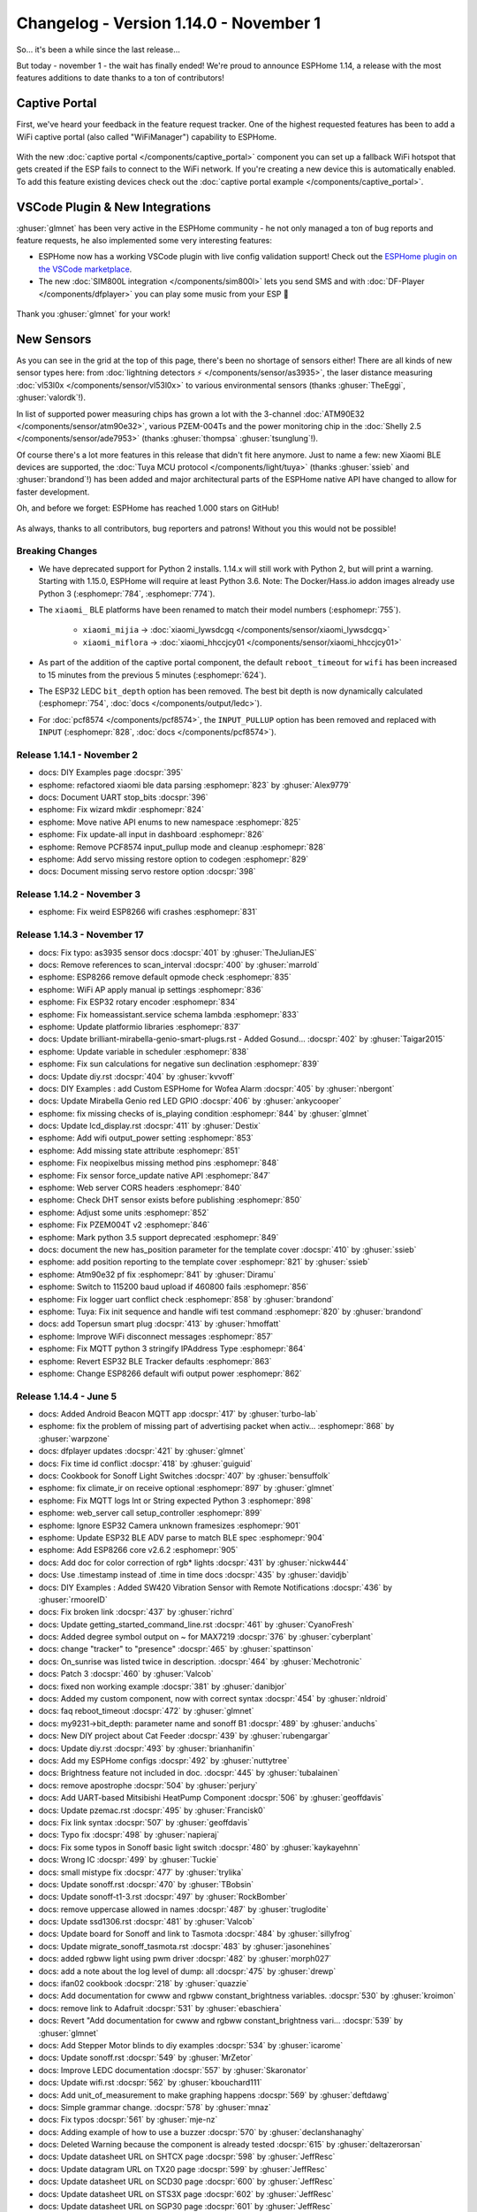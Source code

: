Changelog - Version 1.14.0 - November 1
=======================================

.. seo::
    :description: Changelog for ESPHome version 1.14.0.
    :image: /_static/changelog-1.14.0.png
    :author: Otto Winter
    :author_twitter: @OttoWinter_

.. imgtable::
    :columns: 5

    Captive Portal, components/captive_portal, wifi-strength-alert-outline.svg, dark-invert
    Visual Studio Code Plugin, https://marketplace.visualstudio.com/items?itemName=ESPHome.esphome-vscode, visual-studio-code.svg, dark-invert
    SIM800L, components/sim800l, sim800l.jpg
    DFPlayer, components/dfplayer, dfplayer.svg, dark-invert
    AS3935, components/sensor/as3935, as3935.jpg

    ATM90E32, components/sensor/atm90e32, atm90e32.jpg
    PZEM004T, components/sensor/pzem004t, pzem004t.svg
    PZEM AC, components/sensor/pzemac, pzem-ac.jpg
    PZEM DC, components/sensor/pzemdc, pzem-dc.jpg
    ADE7953, components/sensor/ade7953, ade7953.svg

    SenseAir, components/sensor/senseair, senseair_s8.jpg
    SCD30, components/sensor/scd30, scd30.jpg
    SHTCx, components/sensor/shtcx, shtc3.jpg
    STS3X, components/sensor/sts3x, sts3x.jpg
    SGP30, components/sensor/sgp30, sgp30.jpg

    Tx20, components/sensor/tx20, tx20.jpg
    VL53L0x, components/sensor/vl53l0x, vl53l0x.jpg
    Xiaomi CGG1, components/sensor/xiaomi_ble, xiaomi_cgg1.jpg
    Xiaomi LYWSD02, components/sensor/xiaomi_ble, xiaomi_lywsd02.jpg
    ZyAura, components/sensor/zyaura, zgm053.jpg

    TLC59208F, components/output/tlc59208f, tlc59208f.jpg
    SM16716, components/output/sm16716, sm16716.svg
    Tuya Dimmer, components/light/tuya, brightness-medium.svg, dark-invert
    SSD1325, components/display/ssd1325, ssd1325.jpg
    Yashima IR Remote, components/climate/climate_ir, air-conditioner.svg, dark-invert

    MCP23008 I/O Expander, components/mcp230xx, mcp230xx.svg
    SX1509 I/O Expander, components/sx1509, sx1509.jpg

So... it's been a while since the last release...

But today - november 1 - the wait has finally ended! We're proud to announce ESPHome 1.14,
a release with the most features additions to date thanks to a ton of contributors!

Captive Portal
**************

First, we've heard your feedback in the feature request tracker. One of the highest requested
features has been to add a WiFi captive portal (also called "WiFiManager") capability to ESPHome.

.. figure:: /components/images/captive_portal-ui.png
    :align: center
    :width: 60.0%

With the new :doc:`captive portal </components/captive_portal>` component you can set up a fallback
WiFi hotspot that gets created if the ESP fails to connect to the WiFi network. If you're creating
a new device this is automatically enabled. To add this feature existing devices check out the
:doc:`captive portal example </components/captive_portal>`.

VSCode Plugin & New Integrations
********************************

:ghuser:`glmnet` has been very active in the ESPHome community - he not only managed a ton
of bug reports and feature requests, he also implemented some very interesting features:

- ESPHome now has a working VSCode plugin with live config validation support!
  Check out the `ESPHome plugin on the VSCode marketplace <https://marketplace.visualstudio.com/items?itemName=ESPHome.esphome-vscode>`__.
- The new :doc:`SIM800L integration </components/sim800l>` lets you send SMS and
  with :doc:`DF-Player </components/dfplayer>` you can play some music from your ESP 🎵

.. figure:: images/vscode-validation.png
    :align: center
    :width: 60.0%

Thank you :ghuser:`glmnet` for your work!

New Sensors
***********

As you can see in the grid at the top of this page, there's been no shortage of sensors either!
There are all kinds of new sensor types here: from :doc:`lightning detectors ⚡️ </components/sensor/as3935>`,
the laser distance measuring :doc:`vl53l0x </components/sensor/vl53l0x>` to various environmental
sensors (thanks :ghuser:`TheEggi`, :ghuser:`valordk`!).

In list of supported power measuring chips has grown a lot with the 3-channel :doc:`ATM90E32 </components/sensor/atm90e32>`,
various PZEM-004Ts and the power monitoring chip in the :doc:`Shelly 2.5 </components/sensor/ade7953>`
(thanks :ghuser:`thompsa` :ghuser:`tsunglung`!).

Of course there's a lot more features in this release that didn't fit here anymore.
Just to name a few: new Xiaomi BLE devices are supported, the
:doc:`Tuya MCU protocol </components/light/tuya>` (thanks :ghuser:`ssieb` and :ghuser:`brandond`!) has been added and major
architectural parts of the ESPHome native API have changed to allow for faster
development.

Oh, and before we forget: ESPHome has reached 1.000 stars on GitHub!

.. figure:: images/github-1000-stars.png
    :align: center
    :width: 75.0%

As always, thanks to all contributors, bug reporters and patrons! Without you this would not
be possible!

Breaking Changes
----------------

- We have deprecated support for Python 2 installs. 1.14.x will still work with Python 2,
  but will print a warning. Starting with 1.15.0, ESPHome will require at least Python 3.6.
  Note: The Docker/Hass.io addon images already use Python 3 (:esphomepr:`784`, :esphomepr:`774`).

- The ``xiaomi_`` BLE platforms have been renamed to match their model numbers (:esphomepr:`755`).

   - ``xiaomi_mijia`` -> :doc:`xiaomi_lywsdcgq </components/sensor/xiaomi_lywsdcgq>`
   - ``xiaomi_miflora`` -> :doc:`xiaomi_hhccjcy01 </components/sensor/xiaomi_hhccjcy01>`

- As part of the addition of the captive portal component, the default ``reboot_timeout`` for
  ``wifi`` has been increased to 15 minutes from the previous 5 minutes (:esphomepr:`624`).

- The ESP32 LEDC ``bit_depth`` option has been removed. The best bit depth is now dynamically
  calculated (:esphomepr:`754`, :doc:`docs </components/output/ledc>`).

- For :doc:`pcf8574 </components/pcf8574>`, the ``INPUT_PULLUP`` option has been removed and replaced
  with ``INPUT`` (:esphomepr:`828`, :doc:`docs </components/pcf8574>`).

Release 1.14.1 - November 2
---------------------------

- docs: DIY Examples page :docspr:`395`
- esphome: refactored xiaomi ble data parsing :esphomepr:`823` by :ghuser:`Alex9779`
- docs: Document UART stop_bits :docspr:`396`
- esphome: Fix wizard mkdir :esphomepr:`824`
- esphome: Move native API enums to new namespace :esphomepr:`825`
- esphome: Fix update-all input in dashboard :esphomepr:`826`
- esphome: Remove PCF8574 input_pullup mode and cleanup :esphomepr:`828`
- esphome: Add servo missing restore option to codegen :esphomepr:`829`
- docs: Document missing servo restore option :docspr:`398`

Release 1.14.2 - November 3
---------------------------

- esphome: Fix weird ESP8266 wifi crashes :esphomepr:`831`

Release 1.14.3 - November 17
----------------------------

- docs: Fix typo: as3935 sensor docs :docspr:`401` by :ghuser:`TheJulianJES`
- docs: Remove references to scan_interval :docspr:`400` by :ghuser:`marrold`
- esphome: ESP8266 remove default opmode check :esphomepr:`835`
- esphome: WiFi AP apply manual ip settings :esphomepr:`836`
- esphome: Fix ESP32 rotary encoder :esphomepr:`834`
- esphome: Fix homeassistant.service schema lambda :esphomepr:`833`
- esphome: Update platformio libraries :esphomepr:`837`
- docs: Update brilliant-mirabella-genio-smart-plugs.rst - Added Gosund… :docspr:`402` by :ghuser:`Taigar2015`
- esphome: Update variable in scheduler :esphomepr:`838`
- esphome: Fix sun calculations for negative sun declination :esphomepr:`839`
- docs: Update diy.rst :docspr:`404` by :ghuser:`kvvoff`
- docs: DIY Examples : add Custom ESPHome for Wofea Alarm :docspr:`405` by :ghuser:`nbergont`
- docs: Update Mirabella Genio red LED GPIO :docspr:`406` by :ghuser:`ankycooper`
- esphome: fix missing checks of is_playing condition :esphomepr:`844` by :ghuser:`glmnet`
- docs: Update lcd_display.rst :docspr:`411` by :ghuser:`Destix`
- esphome: Add wifi output_power setting :esphomepr:`853`
- esphome: Add missing state attribute :esphomepr:`851`
- esphome: Fix neopixelbus missing method pins :esphomepr:`848`
- esphome: Fix sensor force_update native API :esphomepr:`847`
- esphome: Web server CORS headers :esphomepr:`840`
- esphome: Check DHT sensor exists before publishing :esphomepr:`850`
- esphome: Adjust some units :esphomepr:`852`
- esphome: Fix PZEM004T v2 :esphomepr:`846`
- esphome: Mark python 3.5 support deprecated :esphomepr:`849`
- docs: document the new has_position parameter for the template cover :docspr:`410` by :ghuser:`ssieb`
- esphome: add position reporting to the template cover :esphomepr:`821` by :ghuser:`ssieb`
- esphome: Atm90e32 pf fix :esphomepr:`841` by :ghuser:`Diramu`
- esphome: Switch to 115200 baud upload if 460800 fails :esphomepr:`856`
- esphome: Fix logger uart conflict check :esphomepr:`858` by :ghuser:`brandond`
- esphome: Tuya: Fix init sequence and handle wifi test command :esphomepr:`820` by :ghuser:`brandond`
- docs: add Topersun smart plug :docspr:`413` by :ghuser:`hmoffatt`
- esphome: Improve WiFi disconnect messages :esphomepr:`857`
- esphome: Fix MQTT python 3 stringify IPAddress Type :esphomepr:`864`
- esphome: Revert ESP32 BLE Tracker defaults :esphomepr:`863`
- esphome: Change ESP8266 default wifi output power :esphomepr:`862`

Release 1.14.4 - June 5
-----------------------

- docs: Added Android Beacon MQTT app :docspr:`417` by :ghuser:`turbo-lab`
- esphome: fix the problem of missing part of advertising packet when activ… :esphomepr:`868` by :ghuser:`warpzone`
- docs: dfplayer updates :docspr:`421` by :ghuser:`glmnet`
- docs: Fix time id conflict :docspr:`418` by :ghuser:`guiguid`
- docs: Cookbook for Sonoff Light Switches :docspr:`407` by :ghuser:`bensuffolk`
- esphome: fix climate_ir on receive optional :esphomepr:`897` by :ghuser:`glmnet`
- esphome: Fix MQTT logs Int or String expected Python 3 :esphomepr:`898`
- esphome: web_server call setup_controller :esphomepr:`899`
- esphome: Ignore ESP32 Camera unknown framesizes :esphomepr:`901`
- esphome: Update ESP32 BLE ADV parse to match BLE spec :esphomepr:`904`
- esphome: Add ESP8266 core v2.6.2 :esphomepr:`905`
- docs: Add doc for color correction of rgb* lights :docspr:`431` by :ghuser:`nickw444`
- docs: Use .timestamp instead of .time in time docs :docspr:`435` by :ghuser:`davidjb`
- docs: DIY Examples : Added SW420 Vibration Sensor with Remote Notifications :docspr:`436` by :ghuser:`rmooreID`
- docs: Fix broken link :docspr:`437` by :ghuser:`richrd`
- docs: Update getting_started_command_line.rst :docspr:`461` by :ghuser:`CyanoFresh`
- docs: Added degree symbol output on ~ for MAX7219 :docspr:`376` by :ghuser:`cyberplant`
- docs: change "tracker" to "presence" :docspr:`465` by :ghuser:`spattinson`
- docs: On_sunrise was listed twice in description. :docspr:`464` by :ghuser:`Mechotronic`
- docs: Patch 3 :docspr:`460` by :ghuser:`Valcob`
- docs: fixed non working example :docspr:`381` by :ghuser:`danibjor`
- docs: Added my custom component, now with correct syntax :docspr:`454` by :ghuser:`nldroid`
- docs: faq reboot_timeout :docspr:`472` by :ghuser:`glmnet`
- docs: my9231->bit_depth: parameter name and sonoff B1 :docspr:`489` by :ghuser:`anduchs`
- docs: New DIY project about Cat Feeder :docspr:`439` by :ghuser:`rubengargar`
- docs: Update diy.rst :docspr:`493` by :ghuser:`brianhanifin`
- docs: Add my ESPHome configs :docspr:`492` by :ghuser:`nuttytree`
- docs: Brightness feature not included in doc. :docspr:`445` by :ghuser:`tubalainen`
- docs: remove apostrophe :docspr:`504` by :ghuser:`perjury`
- docs: Add UART-based Mitsibishi HeatPump Component :docspr:`506` by :ghuser:`geoffdavis`
- docs: Update pzemac.rst :docspr:`495` by :ghuser:`Francisk0`
- docs: Fix link syntax :docspr:`507` by :ghuser:`geoffdavis`
- docs: Typo fix :docspr:`498` by :ghuser:`napieraj`
- docs: Fix some typos in Sonoff basic light switch :docspr:`480` by :ghuser:`kaykayehnn`
- docs: Wrong IC :docspr:`499` by :ghuser:`Tuckie`
- docs: small mistype fix :docspr:`477` by :ghuser:`trylika`
- docs: Update sonoff.rst :docspr:`470` by :ghuser:`TBobsin`
- docs: Update sonoff-t1-3.rst :docspr:`497` by :ghuser:`RockBomber`
- docs: remove uppercase allowed in names :docspr:`487` by :ghuser:`truglodite`
- docs: Update ssd1306.rst :docspr:`481` by :ghuser:`Valcob`
- docs: Update board for Sonoff and link to Tasmota :docspr:`484` by :ghuser:`sillyfrog`
- docs: Update migrate_sonoff_tasmota.rst :docspr:`483` by :ghuser:`jasonehines`
- docs: added rgbww light using pwm driver :docspr:`482` by :ghuser:`morph027`
- docs: add a note about the log level of dump: all :docspr:`475` by :ghuser:`drewp`
- docs: ifan02 cookbook :docspr:`218` by :ghuser:`quazzie`
- docs: Add documentation for cwww and rgbww constant_brightness variables. :docspr:`530` by :ghuser:`kroimon`
- docs: remove link to Adafruit :docspr:`531` by :ghuser:`ebaschiera`
- docs: Revert "Add documentation for cwww and rgbww constant_brightness vari… :docspr:`539` by :ghuser:`glmnet`
- docs: Add Stepper Motor blinds to diy examples :docspr:`534` by :ghuser:`icarome`
- docs: Update sonoff.rst :docspr:`549` by :ghuser:`MrZetor`
- docs: Improve LEDC documentation :docspr:`557` by :ghuser:`Skaronator`
- docs: Update wifi.rst :docspr:`562` by :ghuser:`kbouchard111`
- docs: Add unit_of_measurement to make graphing happens :docspr:`569` by :ghuser:`deftdawg`
- docs: Simple grammar change. :docspr:`578` by :ghuser:`mnaz`
- docs: Fix typos :docspr:`561` by :ghuser:`mje-nz`
- docs: Adding example of how to use a buzzer :docspr:`570` by :ghuser:`declanshanaghy`
- docs: Deleted Warning because the component is already tested :docspr:`615` by :ghuser:`deltazerorsan`
- docs: Update datasheet URL on SHTCX page :docspr:`598` by :ghuser:`JeffResc`
- docs: Update datagram URL on TX20 page :docspr:`599` by :ghuser:`JeffResc`
- docs: Update datasheet URL on SCD30 page :docspr:`600` by :ghuser:`JeffResc`
- docs: Update datasheet URL on STS3X page :docspr:`602` by :ghuser:`JeffResc`
- docs: Update datasheet URL on SGP30 page :docspr:`601` by :ghuser:`JeffResc`
- docs: Update Home Assistant custom component URL on contributing guide page :docspr:`603` by :ghuser:`JeffResc`
- docs: Update WaveShare E-Paper URL on WaveShare E-Paper page :docspr:`597` by :ghuser:`JeffResc`
- docs: Fix copy/paste error :docspr:`574` by :ghuser:`mniess`
- docs: Update pulse_counter.rst :docspr:`609` by :ghuser:`m1ch`
- docs: Add smart intercom blogpost :docspr:`621` by :ghuser:`frog32`
- docs: Minor spelling :docspr:`622` by :ghuser:`AalianKhan`
- docs: Added NEO Coolcam :docspr:`496` by :ghuser:`nldroid`
- docs: pzemac energy support :docspr:`514` by :ghuser:`rradar`
- docs: Revert "pzemac energy support" :docspr:`623` by :ghuser:`glmnet`
- docs: Changed miflora platforms :docspr:`586` by :ghuser:`Guyohms`
- docs: Update docs to reflect ssd1327 support :docspr:`500` by :ghuser:`igg`
- docs: Typo: NEC -> Sony :docspr:`624` by :ghuser:`gitolicious`
- docs: Not every nodeMCU board supports 12V :docspr:`626` by :ghuser:`Laess3r`
- docs: Revert "Update docs to reflect ssd1327 support" :docspr:`634` by :ghuser:`glmnet`

Notable Changes & New Features
------------------------------

- Dashboard Interface: Add an "Update all" button (:esphomepr:`615`).
- Uploads over USB are now about 4 times faster (:esphomepr:`761`).
- `ESPHome-Flasher v1.2.0 <https://github.com/esphome/esphome-flasher/releases/tag/v1.2.0>`__ has been
  released with fixes for ESP32s and faster uploads.
- All :doc:`native API </components/api>` communication stubs are now automatically
  generated using automated scripts. This is a big step towards making the API more flexible, for
  example cross-device communication (:esphomepr:`633`).
- New class :apiclass:`api::CustomAPIDevice` to declare user-defined services straight from custom components.
  See the updated :doc:`custom component guide </custom/custom_component>`.
- :ref:`Sensors <config-sensor>` have a new ``force_update`` option (:esphomepr:`783`).
- Add GPIO Switch :ref:`interlock_wait_time <switch-gpio-interlocking>` (:esphomepr:`777`).
- Add a configurable priority for WiFi network selection (:esphomepr:`658`, :doc:`docs </components/wifi>`).
- Add :ref:`script.wait <script-wait_action>` action (:esphomepr:`778`).
- Dashboard Interface: Add an interface for editing ``secrets.yaml`` (:esphomepr:`672` by :ghuser:`Anonym-tsk`).
- Dashboard Interface: Authorization by username and password for non-Hass.io installs
  (:esphomepr:`668` by :ghuser:`Anonym-tsk`).
- Dashboard Interface: The material icons font is now shipped with ESPHome
  (:esphomepr:`703` by :ghuser:`Anonym-tsk`).
- Add :ref:`output.ledc.set_frequency <output-ledc-set_frequency_action>` action (:esphomepr:`754`).
- Changing from an effect to a static color for addressable light now
  has per-LED transitions (:esphomepr:`750`).
- Add :ref:`rotary_encoder.set_value <sensor-rotary_encoder-set_value_action>` action (:esphomepr:`747`).
- You can now specify per-device descriptions in the dashboard interface
  (:esphomepr:`707` by :ghuser:`Anonym-tsk`, :doc:`docs </components/esphome>`).
- The :doc:`SPI bus </components/spi>` now sends data over the hardware SPI bus if possible.
  This can result in significant speedups for displays (:esphomepr:`623`).
- Add ``delayed_on_off`` binary_sensor filter (:esphomepr:`700` by :ghuser:`kepten`,
  :ref:`docs <sensor-filters>`).
- Implement ``median`` sensor filter (:esphomepr:`697` by :ghuser:`jvanderneutstulen`,
  :ref:`docs <sensor-filters>`).
- A function scheduler now handles all of ESPHome's timeout/interval calls, replacing the
  previous per-component implementation (:esphomepr:`609`).
- Add support for calibrating MH-Z19 sensors (:esphomepr:`683` by :ghuser:`Anonym-tsk`, :doc:`docs </components/sensor/mhz19>`).
- Add BLE scan parameters for improving BLE detection percentage
  (:esphomepr:`769`, :doc:`docs </components/esp32_ble_tracker>`).
- Add configurable ignore bits to rc_switch_raw codes (:esphomepr:`650` by :ghuser:`mtl010957`,
  :doc:`docs </components/remote_receiver>`).
- New ``restore`` option has been added to :doc:`servos </components/servo>` (:esphomepr:`829`).
- Add IR receiver support for coolix climate devices (:esphomepr:`645` by :ghuser:`glmnet`, :doc:`docs </components/climate/climate_ir>`).
- Add :ref:`calibrate_polynomial <sensor-calibrate_polynomial>` sensor filter (:esphomepr:`642`).
- Allow setting the initial mode of HLW8012 sensors (:esphomepr:`611` by :ghuser:`brandond`, :doc:`docs </components/sensor/hlw8012>`).
- Add tilt actions to :doc:`template cover </components/cover/template>` (:esphomepr:`577` by :ghuser:`mtl010957`).
- Add backlight handling for lcd_pcf8574 (:esphomepr:`573` by :ghuser:`adarazs`, :doc:`docs </components/display/lcd_display>`).

All changes
-----------

- esphome: CLI show version better :esphomepr:`581`
- esphome: SM16716 support :esphomepr:`541`
- docs: Add documentation for SM16716 output component. :docspr:`217` by :ghuser:`kll`
- docs: Document the backlight control for lcd_pcf8574 :docspr:`261` by :ghuser:`adarazs`
- esphome: Add backlight handling for lcd_pcf8574 :esphomepr:`573` by :ghuser:`adarazs` (new-feature)
- esphome: clear and disable editor while fetching contents :esphomepr:`603` by :ghuser:`gitolicious`
- esphome: Scan length for AddressableScanEffect :esphomepr:`608` by :ghuser:`majorpeter` (new-feature)
- docs: Scaneffectlength :docspr:`264` by :ghuser:`majorpeter`
- esphome: Fix ForCondition time duration check :esphomepr:`610` by :ghuser:`ptatrai` (cherry-picked)
- esphome: DHT22 ignore invalid values :esphomepr:`614` (cherry-picked)
- esphome: Template Cover don't auto-set current_operation :esphomepr:`612` (cherry-picked)
- esphome: Fix Hass.io addon SSL :esphomepr:`613` (cherry-picked)
- esphome: Fix remote_receiver always shows sony :esphomepr:`617` (cherry-picked)
- esphome: Make ForCondition a component :esphomepr:`616` (cherry-picked)
- esphome: Update docker base image to 1.8.0 :esphomepr:`618` (cherry-picked)
- esphome: Fix integration sensor, add test :esphomepr:`619` (cherry-picked)
- esphome: Fix sun default elevation :esphomepr:`620` (cherry-picked)
- esphome: Allow setting the initial mode of HLW8012 sensors :esphomepr:`611` by :ghuser:`brandond` (new-feature)
- docs: Allow setting the initial mode of HLW8012 sensors :docspr:`268` by :ghuser:`brandond`
- esphome: Add more efficient SPI implementation :esphomepr:`622`
- esphome: Allow id() syntax for custom code :esphomepr:`621`
- esphome: Dashboard Update all button :esphomepr:`615` (new-feature)
- esphome: Add central function scheduler :esphomepr:`609`
- esphome: Update base image to 1.8.3 :esphomepr:`625` (cherry-picked)
- esphome: Fix status binary sensor for MQTT :esphomepr:`628` (cherry-picked)
- esphome: Work around ESP32 BLE issue :esphomepr:`626` (cherry-picked)
- esphome: Work around ESP32 core WiFi Bug :esphomepr:`627` (cherry-picked)
- esphome: Add HW SPI support :esphomepr:`623` (new-feature)
- esphome: Captive Portal :esphomepr:`624` (breaking-change)
- esphome: Fix ESP32 RCSwitch Dump Stack Smash Protection :esphomepr:`636` (cherry-picked)
- esphome: Fix russia timezone detection :esphomepr:`637` (cherry-picked)
- esphome: Fix globals.set :esphomepr:`635` (cherry-picked)
- esphome: Fix version.h file :esphomepr:`630` (cherry-picked)
- esphome: Fix remote_receiver raw binary sensor :esphomepr:`639` (cherry-picked)
- esphome: Re-add CustomMQTTDevice class :esphomepr:`640` (cherry-picked)
- esphome: Yashima climate new component :esphomepr:`634` by :ghuser:`diraimondo`
- docs: Add Yashima Climate component docs :docspr:`275` by :ghuser:`diraimondo`
- esphome: Fix home assistant binary sensor initial state :esphomepr:`632` by :ghuser:`glmnet`
- esphome: Atmel M90E32AS Energy Metering IC. Found in CircuitSetup 2chan and 6chan energy meterss :esphomepr:`629` by :ghuser:`thompsa`
- docs: Add docs for atm90e32 sensor :docspr:`271` by :ghuser:`thompsa`
- esphome: Add set_threshold and get_value methods to ESP32TouchBinarySensor. :esphomepr:`631` by :ghuser:`rnauber`
- esphome: Make logger string memory usage more efficient :esphomepr:`641`
- docs: Add SIM800L docs :docspr:`257` by :ghuser:`glmnet`
- esphome: SMS Sender / Receiver :esphomepr:`522` by :ghuser:`glmnet`
- esphome: Create Protobuf Plugin for automatically generating native API stubs :esphomepr:`633`
- esphome: Template tilt cover :esphomepr:`577` by :ghuser:`mtl010957` (new-feature)
- esphome: Provide the lights current color to the addressable_lambda_effect. :esphomepr:`646` by :ghuser:`rnauber`
- docs: Update sun.rst :docspr:`278` by :ghuser:`pove`
- esphome: Fixed rc_switch dump off by one bit :esphomepr:`652` by :ghuser:`mtl010957`
- esphome: Adding ignore bits to narrow compare of received codes :esphomepr:`650` by :ghuser:`mtl010957` (new-feature)
- esphome: Fix remote_transmitter wait time unit :esphomepr:`654`
- esphome: Update dependencies :esphomepr:`653`
- esphome: CT Clamp ADS1115 Improvements :esphomepr:`647`
- esphome: Add calibrate_polynomial sensor filter :esphomepr:`642` (new-feature)
- esphome: WIP: ESP8266 work on connection issues :esphomepr:`648`
- docs: Added docs for ignore bit setting on rc_switch_raw and fixed ref links :docspr:`279` by :ghuser:`mtl010957`
- docs: Absolute humidity calculation description :docspr:`283` by :ghuser:`tomlut`
- docs: ZyAura CO2 / Temperature / Humidity Sensor :docspr:`281` by :ghuser:`Anonym-tsk`
- esphome: ZyAura CO2 / Temperature / Humidity Sensor :esphomepr:`656` by :ghuser:`Anonym-tsk`
- esphome: Fix deep sleep on_shutdown hooks :esphomepr:`660`
- esphome: ESP32 Use NVS directly :esphomepr:`659`
- docs: Added TX20/TX23 sensor documentation :docspr:`150` by :ghuser:`TheEggi`
- esphome: added tx20 wind speed sensor :esphomepr:`275` by :ghuser:`TheEggi`
- docs: Added docs for tilt capability in template cover :docspr:`260` by :ghuser:`mtl010957`
- docs: Add description next to title :docspr:`227` by :ghuser:`jjok`
- esphome: WiFi networks priority :esphomepr:`658` (new-feature)
- esphome: Change ESP32 default power_save_mode to light :esphomepr:`661`
- docs: Added TTGO T-Journal :docspr:`289` by :ghuser:`bwente`
- docs: Updated confusing deep_sleep.prevent documentation :docspr:`287` by :ghuser:`ofalvai`
- docs: Fix typo in transmit_sony documentation :docspr:`299` by :ghuser:`davericher`
- esphome: Restore sending "None" effect type :esphomepr:`667` by :ghuser:`tribut`
- esphome: fix missing schedule call :esphomepr:`690` by :ghuser:`glmnet`
- docs: Update logger.rst :docspr:`313` by :ghuser:`srg74`
- esphome: Remove double publish_state in ultrasonic sensor :esphomepr:`696` by :ghuser:`brandond`
- esphome: Local Material Icons :esphomepr:`703` by :ghuser:`Anonym-tsk`
- esphome: Corrected ESP32 hardware UART pins :esphomepr:`701` by :ghuser:`jwozny`
- esphome: Fix mqtt_text_sensor to honor unique_id when set. :esphomepr:`698` by :ghuser:`middelink`
- docs: Minor changes to the setup steps :docspr:`327` by :ghuser:`fabaff`
- esphome: Fix duplicate set_update_interval() calls on same component :esphomepr:`693` by :ghuser:`middelink`
- esphome: MH-Z19 calibration support :esphomepr:`683` by :ghuser:`Anonym-tsk` (new-feature)
- esphome: Implement median filter :esphomepr:`697` by :ghuser:`jvanderneutstulen` (new-feature)
- docs: Median filter :docspr:`319` by :ghuser:`jvanderneutstulen`
- docs: MH-Z19 calibration support :docspr:`312` by :ghuser:`Anonym-tsk`
- docs: Update names :docspr:`326` by :ghuser:`fabaff`
- docs: Fix header level :docspr:`325` by :ghuser:`fabaff`
- docs: 7.50in waveshare e-paper works :docspr:`321` by :ghuser:`rafl`
- docs: Fix api.proto url :docspr:`310` by :ghuser:`pstuifzand`
- esphome: add xiaomi BLE Thermometer lywsd02 model support :esphomepr:`664` by :ghuser:`junnikokuki`
- docs: Add Sonoff Mini  to 'Generic Sonoff' page :docspr:`320` by :ghuser:`Infinitte`
- esphome: Fix GPS time source. :esphomepr:`704`
- docs: Add configuration example for TTGO T-Camera v1.7 :docspr:`318` by :ghuser:`erichiller`
- esphome: License for Material Design Icons :esphomepr:`708` by :ghuser:`Anonym-tsk`
- docs: LYWSD02  :docspr:`292` by :ghuser:`G1K`
- esphome: add time based cover, has built in endstop :esphomepr:`665` by :ghuser:`glmnet` (new-feature)
- esphome: Add delayed_on_off binary_sensor filter :esphomepr:`700` by :ghuser:`kepten` (new-feature)
- docs: Add doc for delayed_on_off binary_sensor filter :docspr:`324` by :ghuser:`kepten`
- esphome: fix wifi info :esphomepr:`709` by :ghuser:`glmnet`
- docs: Add description of id Parameter :docspr:`329` by :ghuser:`guptamp`
- esphome: fix integration sensor :esphomepr:`711` by :ghuser:`glmnet`
- esphome: Add support for Sensirion SCD30 CO2 sensors :esphomepr:`712` by :ghuser:`valordk`
- docs: Add documentation for Sensirion SCD30 CO2 sensors :docspr:`333` by :ghuser:`valordk`
- esphome: Fixes sim800l :esphomepr:`678` by :ghuser:`glmnet`
- docs: Update esp32_camera.rst jpeg quality :docspr:`332` by :ghuser:`glogiotatidis`
- docs: add has_built_in_endstop docs :docspr:`302` by :ghuser:`glmnet`
- docs: Update incorrect GPIO pin for Mirabella Genio Cold + Warm White… :docspr:`337` by :ghuser:`epetousis`
- esphome: Use default format to render FloatLiteral :esphomepr:`717` by :ghuser:`fritzm`
- esphome: Add coolix receiver :esphomepr:`645` by :ghuser:`glmnet` (new-feature)
- docs: add coolix receiver :docspr:`288` by :ghuser:`glmnet`
- esphome: Fix https://github.com/esphome/issues/issues/658 :esphomepr:`724` by :ghuser:`fake-name`
- docs: Update hdc1080.rst :docspr:`343` by :ghuser:`magnusja`
- esphome: Update MANIFEST.in to fix esphome/issues#650 :esphomepr:`733` by :ghuser:`shbatm`
- docs: Fix link to light-is_on_condition :docspr:`345` by :ghuser:`myplacedk`
- esphome: fixes samsung ir :esphomepr:`738` by :ghuser:`glmnet`
- esphome: Allow 64 bit codes and add nexa remote support. :esphomepr:`662` by :ghuser:`abmantis` (new-feature)
- docs: Fix, optimize mijia :docspr:`293` by :ghuser:`G1K`
- esphome: AS3935 Lightning sensor :esphomepr:`666` by :ghuser:`TheEggi`
- esphome: Full height log window :esphomepr:`673` by :ghuser:`Anonym-tsk`
- docs: Make it clearer that only one deep sleep component is allowed. :docspr:`303` by :ghuser:`jeff-h`
- esphome: Secrets editor :esphomepr:`672` by :ghuser:`Anonym-tsk` (new-feature)
- esphome: Authorization by username and password :esphomepr:`668` by :ghuser:`Anonym-tsk` (new-feature)
- esphome: Basic Auth for web_server component :esphomepr:`674` by :ghuser:`Anonym-tsk`
- docs: Basic Auth for web_server component :docspr:`304` by :ghuser:`Anonym-tsk`
- esphome: Improve SHT3xD reconnect handling :esphomepr:`675` by :ghuser:`valordk`
- docs: Fix description of the sensor :docspr:`309` by :ghuser:`mpettitt`
- esphome: Device description in dashboard :esphomepr:`707` by :ghuser:`Anonym-tsk` (new-feature)
- docs: Device description in dashboard :docspr:`335` by :ghuser:`Anonym-tsk`
- esphome: support for the sx1509 i2c device :esphomepr:`651` by :ghuser:`mvturnho`
- esphome: Add support for TI TLC59208F :esphomepr:`718` by :ghuser:`tamisoft`
- docs: ADD TLC59208F documentation :docspr:`338` by :ghuser:`tamisoft`
- docs: Add Xiaomi Cleargrass Sensor Documentation :docspr:`346` by :ghuser:`sermayoral`
- esphome: Add Xiaomi Cleargrass Temperature and Humidity Sensor :esphomepr:`735` by :ghuser:`sermayoral`
- docs: The 4.20in display works fine :docspr:`359` by :ghuser:`fredrike`
- docs: Update sonoff.rst :docspr:`341` by :ghuser:`ZabojnikM`
- esphome: Fix for PCF8574 output chattering at the start/reboot :esphomepr:`744` by :ghuser:`amishv`
- esphome: Add ADE7953 Support :esphomepr:`593`
- esphome: refactored xiaomi sensors :esphomepr:`755` by :ghuser:`Alex9779` (breaking-change)
- docs: Xiaomi refactor :docspr:`361` by :ghuser:`Alex9779`
- esphome: fix CGG1 log message :esphomepr:`757` by :ghuser:`Alex9779`
- docs: Add link to index.rst check list item :docspr:`363` by :ghuser:`glmnet`
- docs: Added cookbook for Teckin SB50 Bulb :docspr:`360` by :ghuser:`nebula-it`
- esphome: Add mcp23008 support :esphomepr:`649` by :ghuser:`TomFahey`
- docs: Adding the IO2 pin to the GPIO pin list :docspr:`354` by :ghuser:`SqyD`
- docs: Updated MCP23017 Component To Cover 8 & 16 Port Chips :docspr:`277` by :ghuser:`TomFahey`
- esphome: Brightness ssd1306 :esphomepr:`723` by :ghuser:`glmnet`
- esphome: Fix potential ISR digital_write issue :esphomepr:`753`
- esphome: Fix addressable light fade to black function :esphomepr:`752`
- esphome: Make UART flush function consistent :esphomepr:`748`
- esphome: Update and pin all python requirements :esphomepr:`759`
- esphome: Fix MCP23017 setup priority :esphomepr:`751`
- esphome: Add rotary_encoder.set_value action :esphomepr:`747` (new-feature)
- esphome: Fix strobe/flicker effect not using selected value :esphomepr:`749`
- esphome: Add support for TTGO ePaper module :esphomepr:`730` by :ghuser:`thomasklingbeil`
- esphome: BME280: Increase sensor timeout :esphomepr:`727` by :ghuser:`lobradov`
- esphome: Base climate ir :esphomepr:`726` by :ghuser:`glmnet`
- docs: Add documentation for TTGO ePaper :docspr:`342` by :ghuser:`thomasklingbeil`
- esphome: Fix dallas not unknown :esphomepr:`716`
- esphome: Integration sensor use double precision :esphomepr:`715`
- esphome: calibrate_linear check not all from values same :esphomepr:`714`
- esphome: SenseAir S8 CO2 sensor support :esphomepr:`705` by :ghuser:`Anonym-tsk`
- docs: SenseAir S8 CO2 sensor support :docspr:`330` by :ghuser:`Anonym-tsk`
- esphome: Fix remote_transmitter type_a encoding :esphomepr:`742` by :ghuser:`nicuh`
- esphome: vscode support check file exists :esphomepr:`763` by :ghuser:`glmnet`
- docs: Proof reading changes :docspr:`364` by :ghuser:`thenameiwantedwastaken`
- docs: add tcl112 receiver docs :docspr:`365` by :ghuser:`glmnet`
- esphome: add tcl112 receiver :esphomepr:`762` by :ghuser:`glmnet`
- esphome: Sensor filter_out rounded :esphomepr:`765`
- esphome: Use higher default baudrate for USB upload :esphomepr:`761`
- esphome: add support for climate action :esphomepr:`720` by :ghuser:`marcelveldt`
- esphome: Add LEDC set_frequency action :esphomepr:`754` (new-feature)
- esphome: Fork some base libraries :esphomepr:`758`
- esphome: Update ESP8266/ESP32 bases :esphomepr:`760`
- esphome: Captive portal fixes :esphomepr:`766`
- esphome: Fix typo in Component::set_interval :esphomepr:`767`
- esphome: Fix platformio monkey patch :esphomepr:`768`
- esphome: Addressable light transition :esphomepr:`750` (new-feature)
- esphome: Fixes for Python 3 :esphomepr:`702` by :ghuser:`fabaff`
- esphome: Add BLE scan parameters :esphomepr:`769` (new-feature)
- esphome: Filter some debug lines from PlatformIO in output :esphomepr:`771`
- esphome: ESP32 Upgrade AsyncTCP to 1.1.1 :esphomepr:`773`
- esphome: Switch to Python 3 for docker installs :esphomepr:`774`
- docs: Add script.wait action :docspr:`367` (new-feature)
- docs: Add ESP32 scan parameters :docspr:`368`
- docs: Hint how to include HA secrets.yaml instead :docspr:`362` by :ghuser:`rlowens`
- esphome: Add SSD1325 Display Component :esphomepr:`736` by :ghuser:`evandcoleman` (cherry-picked)
- docs: Add documentation for SSD1325 OLED displays :docspr:`347` by :ghuser:`evandcoleman` (cherry-picked)
- esphome: Add support for SGP30 eCO2 and TVOC sensors :esphomepr:`679` by :ghuser:`valordk` (cherry-picked)
- docs: Add documentation for SGP30 eCO2 and TVOC sensors :docspr:`308` by :ghuser:`valordk` (cherry-picked)
- esphome: Add support for SHTCx Temperature sensors :esphomepr:`676` by :ghuser:`valordk` (cherry-picked)
- esphome: Add support for STS3x Temperature sensors :esphomepr:`669` by :ghuser:`valordk` (cherry-picked)
- docs: Add documentation for SHTCx Temperature sensors :docspr:`305` by :ghuser:`valordk` (cherry-picked)
- docs: Add documentation for STS3x Temperature sensors :docspr:`300` by :ghuser:`valordk` (cherry-picked)
- esphome: Add dfplayer mini component :esphomepr:`655` by :ghuser:`glmnet` (cherry-picked)
- docs: Add DFPlayer docs :docspr:`306` by :ghuser:`glmnet` (cherry-picked)
- docs: Add rotary_encoder.set_value action :docspr:`358` (cherry-picked)
- esphome: Add new component for Tuya dimmers :esphomepr:`743` by :ghuser:`ssieb` (cherry-picked)
- docs: Add documentation for new Tuya dimmer component :docspr:`353` by :ghuser:`ssieb` (cherry-picked)
- docs: SX1509 device documentation :docspr:`315` by :ghuser:`mvturnho` (cherry-picked)
- docs: Fix typo :docspr:`352` by :ghuser:`bonanitech`
- docs: Minor typo :docspr:`349` by :ghuser:`dannysauer`
- docs: Clarify NodeMCU ESP8266 VIN pin :docspr:`340` by :ghuser:`Justahobby01`
- docs: Add TorchStar LED controller to 'Generic Sonoff' page :docspr:`351` by :ghuser:`dale3h`
- docs: Remove references to Python 2 :docspr:`328` by :ghuser:`fabaff` (cherry-picked)
- docs: Cookbook Guide for Zemismart LED RGBW Downlights :docspr:`297` by :ghuser:`cryptelli`
- docs: Authorization by username and password :docspr:`296` by :ghuser:`Anonym-tsk` (cherry-picked)
- docs: AS3935 Lightning sensor :docspr:`294` by :ghuser:`TheEggi` (cherry-picked)
- docs: Cookbook ape :docspr:`334` by :ghuser:`glmnet`
- esphome: Add lint check for integer constants :esphomepr:`775`
- docs: fix indent on sample :docspr:`369` by :ghuser:`glmnet` (cherry-picked)
- esphome: Add script.wait action :esphomepr:`778` (cherry-picked) (new-feature)
- docs: update esp32camera documentation - note about PWM :docspr:`348` by :ghuser:`h0--`
- esphome: Vl53l0x :esphomepr:`644` (cherry-picked)
- esphome: Add GPIO Switch interlock wait time :esphomepr:`777` (cherry-picked) (new-feature)
- esphome: Add PZEM004T/PZEMAC/PZEMDC Support :esphomepr:`587` (cherry-picked)
- esphome: Update AsyncMQTTClient/ESPAsyncWebServer :esphomepr:`779` (cherry-picked)
- esphome: Implementation of LCD Clear :esphomepr:`781` by :ghuser:`amishv` (cherry-picked)
- docs: fixed typo :docspr:`370` by :ghuser:`amishv`
- esphome: Add sensor force_update option :esphomepr:`783` (cherry-picked) (new-feature)
- docs: Add sensor force_update option :docspr:`371` (cherry-picked)
- docs: Spelling and grammar fixes :docspr:`372` by :ghuser:`scop`
- docs: Add missing actual install step in getting started with Hass.io :docspr:`373` by :ghuser:`scop`
- esphome: Update docker base image to 2.0.1 :esphomepr:`785` (cherry-picked)
- esphome: Fix ledc can't find bit_depth :esphomepr:`786` (cherry-picked)
- esphome: web_server_base AUTO_LOAD includes ASYNC_TCP :esphomepr:`788` by :ghuser:`Schnilz` (cherry-picked)
- esphome: Add Python 2 deprecation notice :esphomepr:`784` (breaking-change) (cherry-picked)
- docs: Update time.rst to add GPS as source :docspr:`375` by :ghuser:`mbo18`
- esphome: Fix modbus CRC calculation :esphomepr:`789` (cherry-picked)
- esphome: Add additional custom lint checks :esphomepr:`790` (cherry-picked)
- esphome: Implement more dump_configs :esphomepr:`791` (cherry-picked)
- esphome: Add missing include - fixes missing GPIOPin definition :esphomepr:`794` by :ghuser:`cjd` (cherry-picked)
- esphome: Fix MQTT not showing logs with Python 3 :esphomepr:`797` (cherry-picked)
- esphome: Fix scheduler first execution :esphomepr:`798` (cherry-picked)
- esphome: Make file generation saving atomic :esphomepr:`792` (cherry-picked)
- esphome: Fujitsu General climate new component :esphomepr:`677` by :ghuser:`31337Ghost` (cherry-picked)
- esphome: Warn when UART and logger operating on same bus :esphomepr:`803` (cherry-picked)
- esphome: Add Tuya message for no datapoints :esphomepr:`804` (cherry-picked)
- esphome: AS3935 Use normal pin polling for IRQ :esphomepr:`805` (cherry-picked)
- esphome: Fix modbus register :esphomepr:`806` (cherry-picked)
- esphome: Fix web server transition length truncated :esphomepr:`807` (cherry-picked)
- docs: fix xiaomi docs :docspr:`384` by :ghuser:`Alex9779` (cherry-picked)
- esphome: Add check if middle_text is too short :esphomepr:`811` by :ghuser:`grea09` (cherry-picked)
- esphome: [Hotfix] Dashboard authentication on Py3 :esphomepr:`812` by :ghuser:`Anonym-tsk` (cherry-picked)
- esphome: Uppercase ESPHome :esphomepr:`814` (cherry-picked)
- esphome: Print update interval for pulse counter :esphomepr:`816` (cherry-picked)
- esphome: Allow TimePeriod for time_period_str_unit :esphomepr:`815` (cherry-picked)
- docs: Typo fix pzem004t :docspr:`387` by :ghuser:`Anonym-tsk` (cherry-picked)
- esphome: Scheduler fixes :esphomepr:`813` (cherry-picked)
- esphome: Fix fan oscillating :esphomepr:`818` (cherry-picked)
- esphome: Fix some binary_sensor not having an initial state :esphomepr:`819` (cherry-picked)

Past Changelogs
---------------

- :doc:`v1.13.0`
- :doc:`v1.12.0`
- :doc:`v1.11.0`
- :doc:`v1.10.0`
- :doc:`v1.9.0`
- :doc:`v1.8.0`
- :doc:`v1.7.0`
